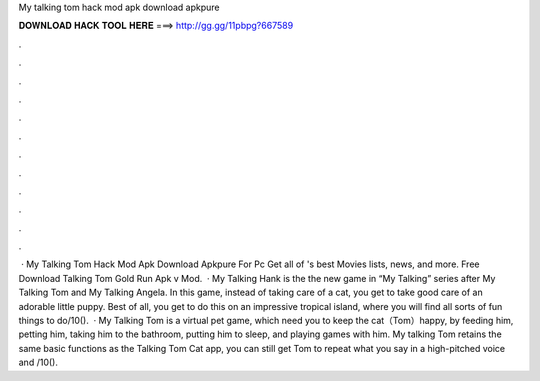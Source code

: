My talking tom hack mod apk download apkpure

𝐃𝐎𝐖𝐍𝐋𝐎𝐀𝐃 𝐇𝐀𝐂𝐊 𝐓𝐎𝐎𝐋 𝐇𝐄𝐑𝐄 ===> http://gg.gg/11pbpg?667589

.

.

.

.

.

.

.

.

.

.

.

.

 · My Talking Tom Hack Mod Apk Download Apkpure For Pc Get all of 's best Movies lists, news, and more. Free Download Talking Tom Gold Run Apk v Mod.  · My Talking Hank is the the new game in “My Talking” series after My Talking Tom and My Talking Angela. In this game, instead of taking care of a cat, you get to take good care of an adorable little puppy. Best of all, you get to do this on an impressive tropical island, where you will find all sorts of fun things to do/10().  · My Talking Tom is a virtual pet game, which need you to keep the cat（Tom）happy, by feeding him, petting him, taking him to the bathroom, putting him to sleep, and playing games with him. My talking Tom retains the same basic functions as the Talking Tom Cat app, you can still get Tom to repeat what you say in a high-pitched voice and /10().